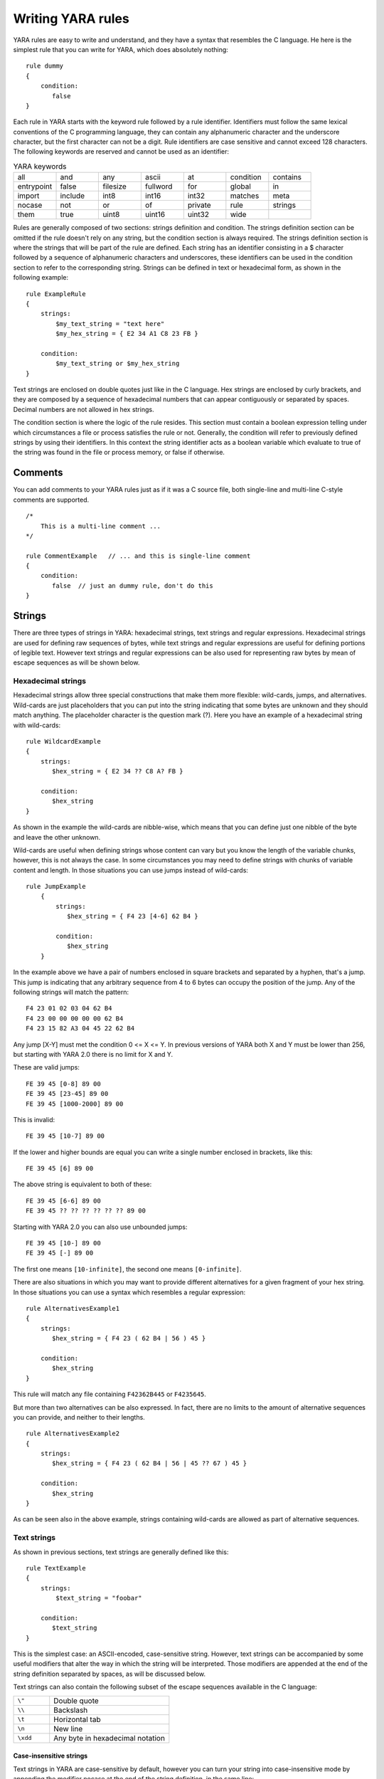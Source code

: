 *******************
Writing YARA rules
*******************

YARA rules are easy to write and understand, and they have a syntax that
resembles the C language. He here is the simplest rule that you can write for
YARA, which does absolutely nothing::

    rule dummy
    {
        condition:
           false
    }

Each rule in YARA starts with the keyword rule followed by a rule identifier.
Identifiers must follow the same lexical conventions of the C programming
language, they can contain any alphanumeric character and the underscore
character, but the first character can not be a digit. Rule identifiers are
case sensitive and cannot exceed 128 characters. The following keywords are
reserved and cannot be used as an identifier:


.. list-table:: YARA keywords
   :widths: 10 10 10 10 10 10 10

   * - all
     - and
     - any
     - ascii
     - at
     - condition
     - contains
   * - entrypoint
     - false
     - filesize
     - fullword
     - for
     - global
     - in
   * - import
     - include
     - int8
     - int16
     - int32
     - matches
     - meta
   * - nocase
     - not
     - or
     - of
     - private
     - rule
     - strings
   * - them
     - true
     - uint8
     - uint16
     - uint32
     - wide
     -

Rules are generally composed of two sections: strings definition and condition.
The strings definition section can be omitted if the rule doesn't rely on any
string, but the condition section is always required. The strings definition
section is where the strings that will be part of the rule are defined. Each
string has an identifier consisting in a $ character followed by a sequence of
alphanumeric characters and underscores, these identifiers can be used in the
condition section to refer to the corresponding string. Strings can be defined
in text or hexadecimal form, as shown in the following example::

    rule ExampleRule
    {
        strings:
            $my_text_string = "text here"
            $my_hex_string = { E2 34 A1 C8 23 FB }

        condition:
            $my_text_string or $my_hex_string
    }

Text strings are enclosed on double quotes just like in the C language. Hex
strings are enclosed by curly brackets, and they are composed by a sequence of
hexadecimal numbers that can appear contiguously or separated by spaces. Decimal
numbers are not allowed in hex strings.

The condition section is where the logic of the rule resides. This section must
contain a boolean expression telling under which circumstances a file or process
satisfies the rule or not. Generally, the condition will refer to previously
defined strings by using their identifiers. In this context the string
identifier acts as a boolean variable which evaluate to true of the string was
found in the file or process memory, or false if otherwise.

Comments
========

You can add comments to your YARA rules just as if it was a C source file, both
single-line and multi-line C-style comments are supported. ::

    /*
        This is a multi-line comment ...
    */

    rule CommentExample   // ... and this is single-line comment
    {
        condition:
           false  // just an dummy rule, don't do this
    }

Strings
=======

There are three types of strings in YARA: hexadecimal strings, text strings and
regular expressions. Hexadecimal strings are used for defining raw sequences of
bytes, while text strings and regular expressions are useful for defining
portions of legible text. However text strings and regular expressions can be
also used for representing raw bytes by mean of escape sequences as will be
shown below.

Hexadecimal strings
-------------------

Hexadecimal strings allow three special constructions that make them more
flexible: wild-cards, jumps, and alternatives. Wild-cards are just placeholders
that you can put into the string indicating that some bytes are unknown and they
should match anything. The placeholder character is the question mark (?). Here
you have an example of a hexadecimal string with wild-cards::

    rule WildcardExample
    {
        strings:
           $hex_string = { E2 34 ?? C8 A? FB }

        condition:
           $hex_string
    }

As shown in the example the wild-cards are nibble-wise, which means that you can
define just one nibble of the byte and leave the other unknown.

Wild-cards are useful when defining strings whose content can vary but you know
the length of the variable chunks, however, this is not always the case. In some
circumstances you may need to define strings with chunks of variable content and
length. In those situations you can use jumps instead of wild-cards::

    rule JumpExample
        {
            strings:
               $hex_string = { F4 23 [4-6] 62 B4 }

            condition:
               $hex_string
        }

In the example above we have a pair of numbers enclosed in square brackets and
separated by a hyphen, that's a jump. This jump is indicating that any arbitrary
sequence from 4 to 6 bytes can occupy the position of the jump. Any of the
following strings will match the pattern::

    F4 23 01 02 03 04 62 B4
    F4 23 00 00 00 00 00 62 B4
    F4 23 15 82 A3 04 45 22 62 B4

Any jump [X-Y] must met the condition 0 <= X <= Y. In previous versions of YARA
both X and Y must be lower than 256, but starting with YARA 2.0 there is no
limit for X and Y.

These are valid jumps::

    FE 39 45 [0-8] 89 00
    FE 39 45 [23-45] 89 00
    FE 39 45 [1000-2000] 89 00

This is invalid::

    FE 39 45 [10-7] 89 00

If the lower and higher bounds are equal you can write a single number enclosed
in brackets, like this::

    FE 39 45 [6] 89 00

The above string is equivalent to both of these::

    FE 39 45 [6-6] 89 00
    FE 39 45 ?? ?? ?? ?? ?? ?? 89 00

Starting with YARA 2.0 you can also use unbounded jumps::

    FE 39 45 [10-] 89 00
    FE 39 45 [-] 89 00

The first one means ``[10-infinite]``, the second one means ``[0-infinite]``.

There are also situations in which you may want to provide different
alternatives for a given fragment of your hex string. In those situations you
can use a syntax which resembles a regular expression::

    rule AlternativesExample1
    {
        strings:
           $hex_string = { F4 23 ( 62 B4 | 56 ) 45 }

        condition:
           $hex_string
    }

This rule will match any file containing ``F42362B445`` or ``F4235645``.

But more than two alternatives can be also expressed. In fact, there are no
limits to the amount of alternative sequences you can provide, and neither to
their lengths. ::

    rule AlternativesExample2
    {
        strings:
           $hex_string = { F4 23 ( 62 B4 | 56 | 45 ?? 67 ) 45 }

        condition:
           $hex_string
    }

As can be seen also in the above example, strings containing wild-cards are
allowed as part of alternative sequences.

Text strings
------------

As shown in previous sections, text strings are generally defined like this::

    rule TextExample
    {
        strings:
            $text_string = "foobar"

        condition:
           $text_string
    }

This is the simplest case: an ASCII-encoded, case-sensitive string. However,
text strings can be accompanied by some useful modifiers that alter the way in
which the string will be interpreted. Those modifiers are appended at the end of
the string definition separated by spaces, as will be discussed below.

Text strings can also contain the following subset of the escape sequences
available in the C language:

.. list-table::
   :widths: 3 10

   * - ``\"``
     - Double quote
   * - ``\\``
     - Backslash
   * - ``\t``
     - Horizontal tab
   * - ``\n``
     - New line
   * - ``\xdd``
     - Any byte in hexadecimal notation

Case-insensitive strings
^^^^^^^^^^^^^^^^^^^^^^^^

Text strings in YARA are case-sensitive by default, however you can turn your
string into case-insensitive mode by appending the modifier nocase at the end
of the string definition, in the same line::

    rule CaseInsensitveTextExample
    {
        strings:
            $text_string = "foobar" nocase

        condition:
           $text_string
    }

With the ``nocase`` modifier the string *foobar* will match *Foobar*, *FOOBAR*,
and *fOoBaR*. This modifier can be used in conjunction with any other modifier.

Wide-character strings
^^^^^^^^^^^^^^^^^^^^^^

The ``wide`` modifier can be used to search for strings encoded with two bytes
per character, something typical in many executable binaries.




In the above figure de string "Borland" appears encoded as two bytes per
character, therefore the following rule will match::

    rule WideCharTextExample
    {
        strings:
            $wide_string = "Borland" wide

        condition:
           $wide_string
    }

However, keep in mind that this modifier just interleaves the ASCII codes of
the characters in the string with zeroes, it does not support truly UTF-16
strings containing non-English characters. If you want to search for strings
in both ASCII and wide form, you can use the ``ascii`` modifier in conjunction
with ``wide`` , no matter the order in which they appear. ::

    rule WideCharTextExample
    {
        strings:
            $wide_and_ascii_string = "Borland" wide ascii

        condition:
           $wide_and_ascii_string
    }

The ``ascii`` modifier can appear along, without an accompanying ``wide``
modifier, but it's not necessary to write it because in absence of ``wide`` the
string is assumed to be ASCII by default.

Searching for full words
^^^^^^^^^^^^^^^^^^^^^^^^

Another modifier that can be applied to text strings is ``fullword``. This
modifier guarantee that the string will match only if it appears in the file
delimited by non-alphanumeric characters. For example the string *domain*, if
defined as ``fullword``, don't matches *www.mydomain.com* but it matches
*www.my-domain.com* and *www.domain.com*.

Regular expressions
-------------------

Regular expressions are one of the most powerful features of YARA. They are
defined in the same way as text strings, but enclosed in backslashes instead
of double-quotes, like in the Perl programming language. ::

    rule RegExpExample1
    {
        strings:
            $re1 = /md5: [0-9a-zA-Z]{32}/
           $re2 = /state: (on|off)/

        condition:
           $re1 and $re2
    }

Regular expressions can be also followed by ``nocase``, ``ascii``, ``wide``,
and ``fullword`` modifiers just like in text strings. The semantics of these
modifiers are the same in both cases.

In previous versions of YARA externals libraries like PCRE and RE2 were used
to perform regular expression matching, but starting with version 2.0 YARA uses
its own regular expression engine. This new engine implements most features
found in PCRE, except a few of them like capture groups, POSIX character
classes and backreferences.

YARA’s regular expressions recognise the following metacharacters:

.. list-table::
   :widths: 3 10

   * - ``\``
     - Quote the next metacharacter
   * - ``^``
     - Match the beginning of the file
   * - ``$``
     - Match the end of the file
   * - ``|``
     - Alternation
   * - ``()``
     - Grouping
   * - ``[]``
     - Bracketed character class

The following quantifiers are recognised as well:

.. list-table::
   :widths: 3 10

   * - ``*``
     - Match 0 or more times
   * - ``+``
     - Match 1 or more times
   * - ``?``
     - Match 0 or 1 times
   * - ``{n}``
     - Match exactly n times
   * - ``{n,}``
     - Match at least n times
   * - ``{,m}``
     - Match 0 to m times
   * - ``{n,m}``
     - Match n to m times

All these quantifiers have a non-greedy variant, followed by a question
mark (?):

.. list-table::
   :widths: 3 10

   * - ``*?``
     - Match 0 or more times, non-greedy
   * - ``+?``
     - Match 1 or more times, non-greedy
   * - ``??``
     - Match 0 or 1 times, non-greedy
   * - ``{n}?``
     - Match exactly n times, non-greedy
   * - ``{n,}?``
     - Match at least n times, non-greedy
   * - ``{,m}?``
     - Match 0 to m times, non-greedy
   * - ``{n,m}?``
     - Match n to m times, non-greedy

The following escape sequences are recognised:

.. list-table::
   :widths: 3 10

   * - ``\t``
     - Tab (HT, TAB)
   * - ``\n``
     - New line (LF, NL)
   * - ``\r``
     - Return (CR)
   * - ``\n``
     - New line (LF, NL)
   * - ``\f``
     - Form feed (FF)
   * - ``\a``
     - Alarm bell
   * - ``\xNN``
     - Character whose ordinal number is the given hexadecimal number


These are the recognised character classes:

.. list-table::
   :widths: 3 10

   * - ``\w``
     - Match a *word* character (aphanumeric plus “_”)
   * - ``\W``
     - Match a *non-word* character
   * - ``\s``
     - Match a whitespace character
   * - ``\S``
     - Match a non-whitespace character
   * - ``\d``
     - Match a decimal digit character
   * - ``\D``
     - Match a non-digit character

Conditions
==========

Conditions are nothing more than Boolean expressions as those that can be found
in all programming languages, for example in an *if* statement. They can contain
the typical Boolean operators and, or and not and relational operators
>=, <=, <, >, == and !=. Also, the arithmetic operators (\+, \-, \*, \\, \%)
and bitwise operators (\&, \|, <<, >>, \~, \^) can be used on numerical
expressions.

String identifiers can be also used within a condition, acting as Boolean
variables whose value depends on the presence or not of the associated string
in the file. ::

    rule Example
    {
        strings:
            $a = "text1"
            $b = "text2"
            $c = "text3"
            $d = "text4"

        condition:
            ($a or $b) and ($c or $d)
    }

Counting strings
----------------

Sometimes we need to know not only if a certain string is present or not,
but how many times the string appears in the file or process memory. The number
of occurrences of each string is represented by a variable whose name is the
string identifier but with a # character in place of the $ character.
For example::

    rule CountExample
    {
        strings:
            $a = "dummy1"
            $b = "dummy2"

        condition:
            #a == 6 and #b > 10
    }


This rules match any file or process containing the string $a exactly six times,
and more than ten occurrences of string $b.

.. _string-offsets:

String offsets or virtual addresses
-----------------------------------

In the majority of cases, when a string identifier is used in a condition, we
are willing to know if the associated string is anywhere within the file or
process memory, but sometimes we need to know if the string is at some specific
offset on the file or at some virtual address within the process address space.
In such situations the operator ``at` is what we need. This operator is used as
shown in the following example::

    rule AtExample
    {
        strings:
            $a = "dummy1"
            $b = "dummy2"

        condition:
            $a at 100 and $b at 200
    }

The expression ``$a at 100`` in the above example is true only if string $a is
found at offset 100 within the file (or at virtual address 100 if applied to
a running process). The string $b should appear at offset 200. Please note
that both offsets are decimal, however hexadecimal numbers can be written by
adding the prefix 0x before the number as in the C language, which comes very
handy when writing virtual addresses. Also note the higher precedence of the
operator ``at`` over the ``and``.

While the ``at`` operator allows to search for a string at some fixed offset in
the file or virtual address in a process memory space, the ``in`` operator
allows to search for the string within a range of offsets or addresses. ::

    rule InExample
    {
        strings:
            $a = "dummy1"
           $b = "dummy2"

        condition:
           $a in (0..100) and $b in (100..filesize)
    }

In the example above the string $a must be found at an offset between 0 and
100, while string $b must be at an offset between 100 and the end of the file.
Again, numbers are decimal by default.

You can also get the offset or virtual address of the i-th occurrence of string
$a by using @a[i]. The indexes are one-based, so the first occurrence would be
@a[1] the second one @a[2] and so on. If you provide an index greater then the
number of occurrences of the string, the result will be a NaN (Not A Number)
value.

File size
---------

String identifiers are not the only variables that can appear in a condition
(in fact, rules can be defined without any string definition as will be shown
below), there are other special variables that can be used as well. One of
these especial variables is ``filesize``, which holds, as its name indicates,
the size of the file being scanned. The size is expressed in bytes. ::

    rule FileSizeExample
    {
        condition:
           filesize > 200KB
    }

The previous example also demonstrate the use of the ``KB`` postfix. This
postfix, when attached to a numerical constant, automatically multiplies the
value of the constant by 1024. The ``MB`` postfix can be used to multiply the
value by 2^20. Both postfixes can be used only with decimal constants.

The use of ``filesize`` only makes sense when the rule is applied to a file, if
the rule is applied to a running process won’t never match because ``filesize``
doesn’t make sense in this context.

Executable entry point
----------------------

Another special variable than can be used on a rule is ``entrypoint``. If file
is a Portable Executable (PE) or Executable and Linkable Format (ELF), this
variable holds the raw offset of the exectutable’s entry point in case we
scanning a file. If we are scanning a running process entrypoint will hold
the virtual address of the main executable’s entry point. A typical use of
this variable is to look for some pattern at the entry point to detect packers
or simple file infectors. ::

    rule EntryPointExample1
    {
        strings:
            $a = { E8 00 00 00 00 }

        condition:
           $a at entrypoint
    }

    rule EntryPointExample2
    {
        strings:
            $a = { 9C 50 66 A1 ?? ?? ?? 00 66 A9 ?? ?? 58 0F 85 }

        condition:
           $a in (entrypoint..entrypoint + 10)
    }

The presence of the ``entrypoint`` variable in a rule implies that only PE or
ELF files can satisfy that rule. If the file is not a PE or ELF any rule using
this variable evaluates to false.

.. warning:: The ``entrypoint`` variable is deprecated, you should use the
    equivalent ``pe.entry_point`` from the :ref:`pe-module` instead. Starting
    with YARA 2.2 you'll get a warning if you use ``entrypoint`` and it will be
    completely removed in future versions.


Accessing data at a given position
----------------------------------

There are many situations in which you may want to write conditions that
depends on data stored at a certain file offset or memory virtual address,
depending if we are scanning a file or a running process. In those situations
you can use one of the following functions to read from the file at the given
offset::

    int8(<offset or virtual address>)
    int16(<offset or virtual address>)
    int32(<offset or virtual address>)
    uint8(<offset or virtual address>)
    uint16(<offset or virtual address>)
    uint32(<offset or virtual address>)

The ``intXX`` functions read 8, 16, and 32 bits signed integers from
<offset or virtual address>, while functions ``uintXX`` read unsigned integers.
Both 16 and 32 bits integer are considered to be little-endian.
The <offset or virtual address> parameter can be any expression returning
an unsigned integer, including the return value of one the ``uintXX`` functions
itself. As an example let's see a rule to distinguish PE files::

    rule IsPE
    {
      condition:
         // MZ signature at offset 0 and ...
         uint16(0) == 0x5A4D and
         // ... PE signature at offset stored in MZ header at 0x3C
         uint32(uint32(0x3C)) == 0x00004550
    }


Sets of strings
---------------

There are circumstances in which is necessary to express that the file should
contain a certain number strings from a given set. None of the strings in the
set are required to be present, but at least some of them should be. In these
situations the operator of come into help. ::

    rule OfExample1
    {
        strings:
            $a = "dummy1"
            $b = "dummy2"
            $c = "dummy3"

        condition:
            2 of ($a,$b,$c)
    }

What this rule says is that at least two of the strings in the set ($a,$b,$c)
must be present on the file, no matter which. Of course, when using this
operator, the number before the ``of`` keyword must be equal to or less than
the number of strings in the set.

The elements of the set can be explicitly enumerated like in the previous
example, or can be specified by using wild cards. For example::

    rule OfExample2
    {
        strings:
            $foo1 = "foo1"
            $foo2 = "foo2"
            $foo3 = "foo3"

        condition:
            2 of ($foo*)  /* equivalent to 2 of ($foo1,$foo2,$foo3) */
    }

    rule OfExample3
    {
        strings:
            $foo1 = "foo1"
            $foo2 = "foo2"

            $bar1 = "bar1"
            $bar2 = "bar2"

        condition:
            3 of ($foo*,$bar1,$bar2)
    }

You can even use ($*) to refer to all the strings in your rule, or write the
equivalent keyword ``them`` for more legibility. ::

    rule OfExample4
    {
        strings:
            $a = "dummy1"
            $b = "dummy2"
            $c = "dummy3"

        condition:
            1 of them /* equivalent to 1 of ($*) */
    }

In all the above examples the number of strings have been specified by a
numeric constant, but any expression returning a numeric value can be used.
The keywords any and  all can be used as well. ::

    all of them       /* all strings in the rule */
    any of them       /* any string in the rule */
    all of ($a*)      /* all strings whose identifier starts by $a */
    any of ($a,$b,$c) /* any of $a, $b or $c */
    1 of ($*)         /* same that "any of them" */

Applying the same condition to many strings
-------------------------------------------

There is another operator very similar to ``of`` but even more powerful, the
``for..of`` operator. The syntax is::

    for expression of string_set : ( boolean_expression )

And its meaning is: from those strings in ``string_set`` at least ``expression``
of them must satisfy ``boolean_expression``.

In other words: ``boolean_expression`` is evaluated for every string in
``string_set`` and must be at least ``expression`` of them returning True.

Of course, ``boolean_expression`` can be any boolean expression accepted in
the condition section of a rule, except for one important detail: here you
can (and should) use a dollar sign ($) as a place-holder for the string being
evaluated. Take a look to the following expression::

    for any of ($a,$b,$c) : ( $ at entrypoint  )

The $ symbol in the boolean expression is not tied to any particular string,
it will be $a, and then $b, and then $c in the three successive evaluations
of the expression.

Maybe you already realised that the ``of`` operator is an special case of
``for..of``. The following expressions are the same::

    any of ($a,$b,$c)
    for any of ($a,$b,$c) : ( $ )

You can also employ the symbols # and @ to make reference to the number of
occurrences and the first offset of each string respectively. ::

    for all of them : ( # > 3 )
    for all of ($a*) : ( @ > @b )

Using anonymous strings with ``of`` and ``for..of``
---------------------------------------------------

When using the ``of`` and ``for..of`` operators followed by them, the
identifier assigned to each string of the rule is usually superfluous. As
we are not referencing any string individually we don't not need to provide
a unique identifier for each of them. In those situations you can declare
anonymous strings with identifiers consisting only in the $ character, as in
the following example::

    rule AnonymousStrings
    {
        strings:
            $ = "dummy1"
            $ = "dummy2"

        condition:
            1 of them
    }


Iterating over string occurrences
---------------------------------

As seen in :ref:`string-offsets`, the offsets or virtual addresses where a given
string appears within a file or process address space can be accessed by
using the syntax: @a[i], where i is an index indicating which occurrence
of the string $a are you referring to. (@a[1], @a[2],...).

Sometimes you will need to iterate over some of these offsets and guarantee
they satisfy a given condition. For example::

    rule Occurrences
    {
        strings:
            $a = "dummy1"
            $b = "dummy2"

        condition:
            for all i in (1,2,3) : (@a[i] + 10 == @b[i])
    }

The previous rule tells that the first three occurrences of $b should be 10
bytes away from the first three occurrences of $a.

The same condition could be written also as::

    for all i in (1..3) : (@a[i] + 10 == @b[i])

Notice that we’re using a range (1..3) instead of enumerating the index
values (1,2,3). Of course, we’re not forced to use constants to specify range
boundaries, we can use expressions as well like in the following example::

    for all i in (1..#a) : (@a[i] < 100)

In this case we’re iterating over every occurrence of $a (remember that #a
represents the number of occurrences of $a). This rule is telling that every
occurrence of $a should be within the first 100 bytes of the file.

In case you want to express that only some occurrences of the string
should satisfy your condition, the same logic seen in the ``for..of`` operator
applies here::

    for any i in (1..#a): ( @a[i] < 100 )
    for 2 i in (1..#a): ( @a[i] < 100 )

In resume, the syntax of this operator is::

    for expression identifier in indexes : ( boolean_expression )

.. _referencing-rules:

Referencing other rules
-----------------------

When writing the condition for a rule you can also make reference to a
previously defined rule in a manner that resembles a function invocation of
traditional programming languages. In this way you can create rules that
depends on others. Let's see an example::

    rule Rule1
    {
        strings:
            $a = "dummy1"

        condition:
            $a
    }

    rule Rule2
    {
        strings:
            $a = "dummy2"

        condition:
            $a and Rule1
    }

As can be seen in the example, a file will satisfy Rule2 only if it contains
the string "dummy2" and satisfy Rule1. Note that is strictly necessary to
define the rule being invoked before the one that will make the invocation.

More about rules
================

There are some aspects of YARA rules that has not been covered yet, but still
are very important. They are: global rules, private rules, tags and metadata.

Global rules
------------

Global rules give you the possibility of imposing restrictions in all your
rules at once. For example, suppose that you want all your rules ignoring
those files that exceed certain size limit, you could go rule by rule doing
the required modifications to their conditions, or just write a global rule
like this one::

    global rule SizeLimit
    {
        condition:
            filesize < 2MB
    }

You can define as many global rules as you want, they will be evaluated
before the rest of the rules, which in turn will be evaluated only of all
global rules are satisfied.

Private rules
-------------

Private rules are a very simple concept. That are just rules that are not
reported by YARA when they match on a given file. Rules that are not reported
at all may seem sterile at first glance, but when mixed with the possibility
offered by YARA of referencing one rule from another (see
:ref:`referencing-rules`) they become useful. Private rules can serve as
building blocks for other rules, and at the same time prevent cluttering
YARA's output with irrelevant information. For declaring a rule as private
just add the keyword ``private`` before the rule declaration. ::

    private rule PrivateRuleExample
    {
        ...
    }

You can apply both ``private`` and ``global`` modifiers to a rule, resulting a
global rule that does not get reported by YARA but must be satisfied.

Rule tags
---------

Another useful feature of YARA is the possibility of adding tags to rules.
Those tags can be used later to filter YARA's output and show only the rules
that you are interesting in. You can add as many tags as you want to a rule,
they are declared after the rule identifier as shown below::

    rule TagsExample1 : Foo Bar Baz
    {
        ...
    }

    rule TagsExample2 : Bar
    {
        ...
    }


Tags must follow the same lexical convention of rule identifiers, therefore
only alphanumeric characters and underscores are allowed, and the tag cannot
start with a digit. They are also case sensitive.

When using YARA you can output only those rules that are tagged with the tag
or tags that you provide.


Metadata
--------

Besides the string definition and condition sections, rules can also have a
metadata section where you can put additional information about your rule.
The metadata section is defined with the keyword ``meta`` and contains
identifier/value pairs like in the following example::

    rule MetadataExample
    {
        meta:
            my_identifier_1 = "Some string data"
            my_identifier_2 = 24
            my_identifier_3 = true

        strings:
            $my_text_string = "text here"
            $my_hex_string = { E2 34 A1 C8 23 FB }

        condition:
            $my_text_string or $my_hex_string
    }

As can be seen in the example, metadata identifiers are always followed by
an equal sign and the value assigned to them. The assigned values can be
strings, integers, or one of the boolean values true or false. Note that
identifier/value pairs defined in the metadata section can not be used in
the condition section, their only purpose is to store additional information
about the rule.

.. _using-modules:

Using modules
=============

Modules are extensions to YARA's core functionality. Some modules like the
the :ref:`PE module <pe-module>` and the :ref:`Cuckoo module <cuckoo-module>`
are officially distributed with YARA and some of them can be created by
third-parties or even by yourself as described in :ref:`writing-modules`.

The first step to use a module is importing it with the ``import`` statement.
These statements must be placed outside any rule definition and followed by
the module name enclosed in double-quotes. Like this::


  import "pe"
  import "cuckoo"

After importing the module you can make use of its features, always using
``<module name>.`` as a prefix to any variable, or function exported by the
module. For example::

  pe.entry_point == 0x1000
  cuckoo.http_request(/someregexp/)

Modules often leave variables in undefined state, for example when the variable
doesn't make sense in the current context (think of ``pe.entry_point`` while
scanning a non-PE file). YARA handles undefined values in way that allows the
rule to keep its meaningfulness. Take a look at this rule::

  import "pe"

  rule test
  {
    strings:
      $a = "some string"
    condition:
      $a and pe.entry_point == 0x1000
  }

If the scanned file is not a PE you wouldn't expect this rule matching the file,
even if it contains the string, because **both** conditions (the presence of the
string and the right value for the entry point) must be satisfied. However, if the
condition is changed to::

  $a or pe.entry_point == 0x1000

You would expect the rule matching in this case if the file contains the string,
even if it isn't a PE file. That's exactly how YARA behaves. The logic is simple:
any arithmetic, comparison, or boolean operation will result in an undefined value
if one of its operands is undefined, except for *OR* operations where an undefined
operand is interpreted as a False.


External variables
==================

External variables allow you to define rules which depends on values provided
from the outside. For example you can write the following rule::

    rule ExternalVariableExample1
    {
        condition:
           ext_var == 10
    }

In this case ``ext_var`` is an external variable whose value is assigned at
run-time (see ``-d`` option of command-line tool, and ``externals`` parameter of
``compile`` and ``match`` methods in yara-python). External variables could be
of types: integer, string or boolean; their type depends on the value assigned
to them. An integer variable can substitute any integer constant in the
condition and boolean variables can occupy the place of boolean expressions.
For example::

    rule ExternalVariableExample2
    {
        condition:
           bool_ext_var or filesize < int_ext_var
    }

External variables of type string can be used with operators contains and
matches. The ``contains`` operator returns true if the string contains the
specified substring. The operator ``matches`` returns true if the string
matches the given regular expression. ::


    rule ExternalVariableExample3
    {
        condition:
            string_ext_var contains "text"
    }

    rule ExternalVariableExample4
    {
        condition:
            string_ext_var matches /[a-z]+/
    }

You can use regular expression modifiers along with the ``matches`` operator,
for example, if you want the regular expression from the previous example
to be case insensitive you can use ``/[a-z]+/i``. Notice the ``i`` following the
regular expression in a Perl-like manner. You can also use the ``s`` modifier
for single-line mode, in this mode the dot matches all characters including
line breaks. Of course both modifiers can be used simultaneously, like in the
following example::

    rule ExternalVariableExample5
    {
        condition:
            /* case insensitive single-line mode */
            string_ext_var matches /[a-z]+/is
    }

Keep in mind that every external variable used in your rules must be defined
at run-time, either by using the ``-d`` option of the command-line tool, or by
providing the ``externals`` parameter to the appropriate method in
``yara-python``.

Including files
===============

In order to allow you a more flexible organization of your rules files,
YARA provides the ``include`` directive. This directive works in a similar way
to the *#include* pre-procesor directive in your C programs, which inserts the
content of the specified source file into the current file during compilation.
The following example will include the content of *other.yar* into the current
file::

    include "other.yar"

The base path when searching for a file in an ``include`` directive will be the
directory where the current file resides. For that reason, the file *other.yar*
in the previous example should be located in the same directory of the current
file. However you can also specify relative paths like these ones::

    include "./includes/other.yar"
    include "../includes/other.yar"

And you can also use absolute paths::

    include "/home/plusvic/yara/includes/other.yar"

In Windows both slashes and backslashes are accepted, and don’t forget to write
the drive letter::

    include "c:/yara/includes/other.yar"
    include "c:\\yara\\includes\\other.yar"











